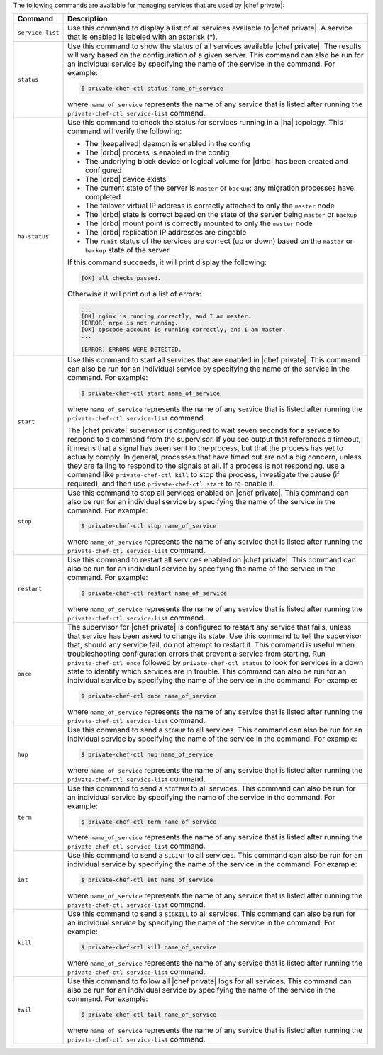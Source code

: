 .. The contents of this file may be included in multiple topics.
.. This file should not be changed in a way that hinders its ability to appear in multiple documentation sets.

The following commands are available for managing services that are used by |chef private|:

.. list-table::
   :widths: 60 420
   :header-rows: 1

   * - Command
     - Description
   * - ``service-list``
     - Use this command to display a list of all services available to |chef private|. A service that is enabled is labeled with an asterisk (*).
   * - ``status``
     - Use this command to show the status of all services available |chef private|. The results will vary based on the configuration of a given server. This command can also be run for an individual service by specifying the name of the service in the command. For example:

       .. code-block:: bash
          
          $ private-chef-ctl status name_of_service

       where ``name_of_service`` represents the name of any service that is listed after running the ``private-chef-ctl service-list`` command.
   * - ``ha-status``
     - Use this command to check the status for services running in a |ha| topology. This command will verify the following:

       * The |keepalived| daemon is enabled in the config
       * The |drbd| process is enabled in the config
       * The underlying block device or logical volume for |drbd| has been created and configured
       * The |drbd| device exists
       * The current state of the server is ``master`` or ``backup``; any migration processes have completed
       * The failover virtual IP address is correctly attached to only the ``master`` node
       * The |drbd| state is correct based on the state of the server being ``master`` or ``backup``
       * The |drbd| mount point is correctly mounted to only the ``master`` node
       * The |drbd| replication IP addresses are pingable
       * The ``runit`` status of the services are correct (up or down) based on the ``master`` or ``backup`` state of the server

       If this command succeeds, it will print display the following:

       .. code-block:: bash
       
          [OK] all checks passed.

       Otherwise it will print out a list of errors:

       .. code-block:: bash

          ...
          [OK] nginx is running correctly, and I am master.
          [ERROR] nrpe is not running.
          [OK] opscode-account is running correctly, and I am master.
          ...
          
          [ERROR] ERRORS WERE DETECTED.
   * - ``start``
     - Use this command to start all services that are enabled in |chef private|. This command can also be run for an individual service by specifying the name of the service in the command. For example:

       .. code-block:: bash
          
          $ private-chef-ctl start name_of_service

       where ``name_of_service`` represents the name of any service that is listed after running the ``private-chef-ctl service-list`` command.

       The |chef private| supervisor is configured to wait seven seconds for a service to respond to a command from the supervisor. If you see output that references a timeout, it means that a signal has been sent to the process, but that the process has yet to actually comply. In general, processes that have timed out are not a big concern, unless they are failing to respond to the signals at all. If a process is not responding, use a command like ``private-chef-ctl kill`` to stop the process, investigate the cause (if required), and then use ``private-chef-ctl start`` to re-enable it.
   * - ``stop``
     - Use this command to stop all services enabled on |chef private|. This command can also be run for an individual service by specifying the name of the service in the command. For example:

       .. code-block:: bash
          
          $ private-chef-ctl stop name_of_service

       where ``name_of_service`` represents the name of any service that is listed after running the ``private-chef-ctl service-list`` command.
   * - ``restart``
     - Use this command to restart all services enabled on |chef private|. This command can also be run for an individual service by specifying the name of the service in the command. For example:

       .. code-block:: bash
          
          $ private-chef-ctl restart name_of_service

       where ``name_of_service`` represents the name of any service that is listed after running the ``private-chef-ctl service-list`` command.
   * - ``once``
     - The supervisor for |chef private| is configured to restart any service that fails, unless that service has been asked to change its state. Use this command to tell the supervisor that, should any service fail, do not attempt to restart it. This command is useful when troubleshooting configuration errors that prevent a service from starting. Run ``private-chef-ctl once`` followed by ``private-chef-ctl status`` to look for services in a down state to identify which services are in trouble. This command can also be run for an individual service by specifying the name of the service in the command. For example:

       .. code-block:: bash
          
          $ private-chef-ctl once name_of_service

       where ``name_of_service`` represents the name of any service that is listed after running the ``private-chef-ctl service-list`` command.
   * - ``hup``
     - Use this command to send a ``SIGHUP`` to all services. This command can also be run for an individual service by specifying the name of the service in the command. For example:

       .. code-block:: bash
          
          $ private-chef-ctl hup name_of_service

       where ``name_of_service`` represents the name of any service that is listed after running the ``private-chef-ctl service-list`` command.
   * - ``term``
     - Use this command to send a ``SIGTERM`` to all services. This command can also be run for an individual service by specifying the name of the service in the command. For example:

       .. code-block:: bash
          
          $ private-chef-ctl term name_of_service 

       where ``name_of_service`` represents the name of any service that is listed after running the ``private-chef-ctl service-list`` command.
   * - ``int``
     - Use this command to send a ``SIGINT`` to all services. This command can also be run for an individual service by specifying the name of the service in the command. For example:

       .. code-block:: bash
          
          $ private-chef-ctl int name_of_service

       where ``name_of_service`` represents the name of any service that is listed after running the ``private-chef-ctl service-list`` command.
   * - ``kill``
     - Use this command to send a ``SIGKILL`` to all services. This command can also be run for an individual service by specifying the name of the service in the command. For example:

       .. code-block:: bash
          
          $ private-chef-ctl kill name_of_service

       where ``name_of_service`` represents the name of any service that is listed after running the ``private-chef-ctl service-list`` command.
   * - ``tail``
     - Use this command to follow all |chef private| logs for all services. This command can also be run for an individual service by specifying the name of the service in the command. For example:

       .. code-block:: bash
          
          $ private-chef-ctl tail name_of_service

       where ``name_of_service`` represents the name of any service that is listed after running the ``private-chef-ctl service-list`` command.